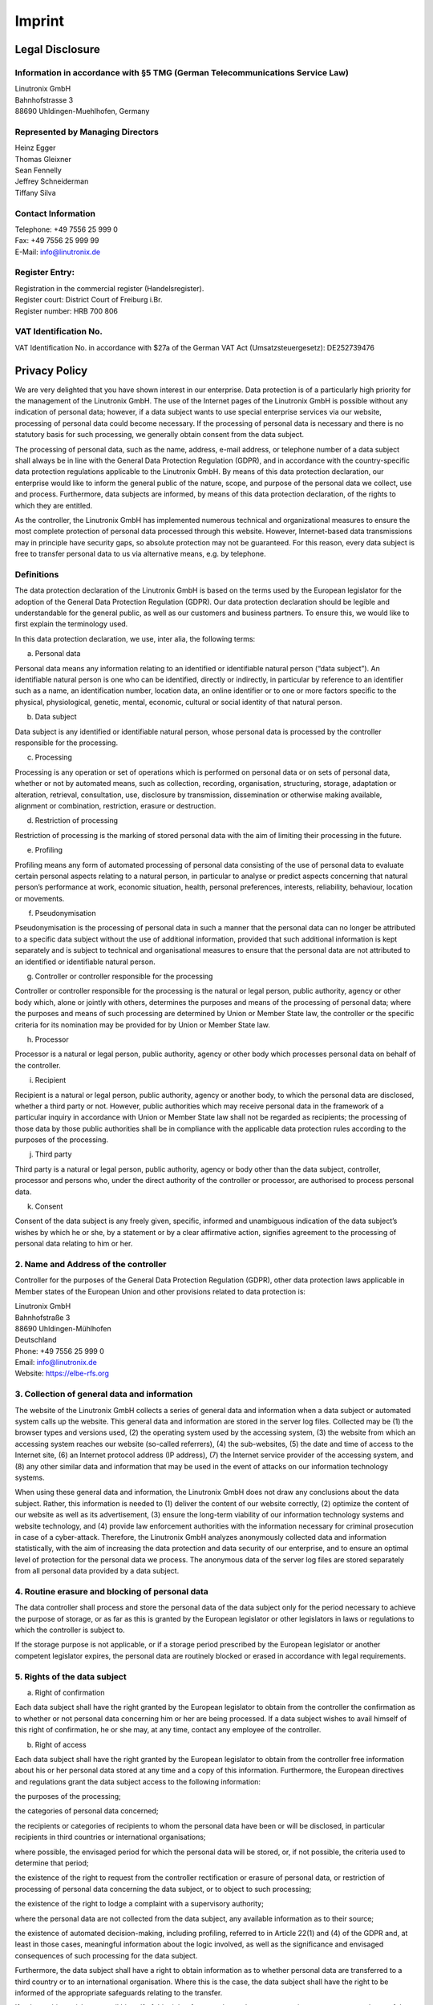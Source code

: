 Imprint
#######

Legal Disclosure
----------------

Information in accordance with §5 TMG (German Telecommunications Service Law)
^^^^^^^^^^^^^^^^^^^^^^^^^^^^^^^^^^^^^^^^^^^^^^^^^^^^^^^^^^^^^^^^^^^^^^^^^^^^^

| Linutronix GmbH
| Bahnhofstrasse 3
| 88690 Uhldingen-Muehlhofen, Germany

Represented by Managing Directors
^^^^^^^^^^^^^^^^^^^^^^^^^^^^^^^^^

| Heinz Egger
| Thomas Gleixner
| Sean Fennelly
| Jeffrey Schneiderman
| Tiffany Silva

Contact Information
^^^^^^^^^^^^^^^^^^^

| Telephone: +49 7556 25 999 0
| Fax: +49 7556 25 999 99
| E-Mail: info@linutronix.de

Register Entry:
^^^^^^^^^^^^^^^

| Registration in the commercial register (Handelsregister).
| Register court: District Court of Freiburg i.Br.
| Register number: HRB 700 806

VAT Identification No.
^^^^^^^^^^^^^^^^^^^^^^

VAT Identification No. in accordance with $27a of the German VAT Act (Umsatzsteuergesetz): DE252739476


Privacy Policy
--------------

We are very delighted that you have shown interest in our enterprise. Data protection is of a particularly high priority for the management of the Linutronix GmbH. The use of the Internet pages of the Linutronix GmbH is possible without any indication of personal data; however, if a data subject wants to use special enterprise services via our website, processing of personal data could become necessary. If the processing of personal data is necessary and there is no statutory basis for such processing, we generally obtain consent from the data subject.

The processing of personal data, such as the name, address, e-mail address, or telephone number of a data subject shall always be in line with the General Data Protection Regulation (GDPR), and in accordance with the country-specific data protection regulations applicable to the Linutronix GmbH. By means of this data protection declaration, our enterprise would like to inform the general public of the nature, scope, and purpose of the personal data we collect, use and process. Furthermore, data subjects are informed, by means of this data protection declaration, of the rights to which they are entitled.

As the controller, the Linutronix GmbH has implemented numerous technical and organizational measures to ensure the most complete protection of personal data processed through this website. However, Internet-based data transmissions may in principle have security gaps, so absolute protection may not be guaranteed. For this reason, every data subject is free to transfer personal data to us via alternative means, e.g. by telephone.

Definitions
^^^^^^^^^^^

The data protection declaration of the Linutronix GmbH is based on the terms used by the European legislator for the adoption of the General Data Protection Regulation (GDPR). Our data protection declaration should be legible and understandable for the general public, as well as our customers and business partners. To ensure this, we would like to first explain the terminology used.

In this data protection declaration, we use, inter alia, the following terms:

a) Personal data

Personal data means any information relating to an identified or identifiable natural person (“data subject”). An identifiable natural person is one who can be identified, directly or indirectly, in particular by reference to an identifier such as a name, an identification number, location data, an online identifier or to one or more factors specific to the physical, physiological, genetic, mental, economic, cultural or social identity of that natural person.

b) Data subject

Data subject is any identified or identifiable natural person, whose personal data is processed by the controller responsible for the processing.

c) Processing

Processing is any operation or set of operations which is performed on personal data or on sets of personal data, whether or not by automated means, such as collection, recording, organisation, structuring, storage, adaptation or alteration, retrieval, consultation, use, disclosure by transmission, dissemination or otherwise making available, alignment or combination, restriction, erasure or destruction.

d) Restriction of processing

Restriction of processing is the marking of stored personal data with the aim of limiting their processing in the future.

e) Profiling

Profiling means any form of automated processing of personal data consisting of the use of personal data to evaluate certain personal aspects relating to a natural person, in particular to analyse or predict aspects concerning that natural person’s performance at work, economic situation, health, personal preferences, interests, reliability, behaviour, location or movements.

f) Pseudonymisation

Pseudonymisation is the processing of personal data in such a manner that the personal data can no longer be attributed to a specific data subject without the use of additional information, provided that such additional information is kept separately and is subject to technical and organisational measures to ensure that the personal data are not attributed to an identified or identifiable natural person.

g) Controller or controller responsible for the processing

Controller or controller responsible for the processing is the natural or legal person, public authority, agency or other body which, alone or jointly with others, determines the purposes and means of the processing of personal data; where the purposes and means of such processing are determined by Union or Member State law, the controller or the specific criteria for its nomination may be provided for by Union or Member State law.

h) Processor

Processor is a natural or legal person, public authority, agency or other body which processes personal data on behalf of the controller.

i) Recipient

Recipient is a natural or legal person, public authority, agency or another body, to which the personal data are disclosed, whether a third party or not. However, public authorities which may receive personal data in the framework of a particular inquiry in accordance with Union or Member State law shall not be regarded as recipients; the processing of those data by those public authorities shall be in compliance with the applicable data protection rules according to the purposes of the processing.

j) Third party

Third party is a natural or legal person, public authority, agency or body other than the data subject, controller, processor and persons who, under the direct authority of the controller or processor, are authorised to process personal data.

k) Consent

Consent of the data subject is any freely given, specific, informed and unambiguous indication of the data subject’s wishes by which he or she, by a statement or by a clear affirmative action, signifies agreement to the processing of personal data relating to him or her.

2. Name and Address of the controller
^^^^^^^^^^^^^^^^^^^^^^^^^^^^^^^^^^^^^

Controller for the purposes of the General Data Protection Regulation (GDPR), other data protection laws applicable in Member states of the European Union and other provisions related to data protection is:

| Linutronix GmbH
| Bahnhofstraße 3
| 88690 Uhldingen-Mühlhofen
| Deutschland
| Phone: +49 7556 25 999 0
| Email: info@linutronix.de
| Website: https://elbe-rfs.org

3. Collection of general data and information
^^^^^^^^^^^^^^^^^^^^^^^^^^^^^^^^^^^^^^^^^^^^^

The website of the Linutronix GmbH collects a series of general data and information when a data subject or automated system calls up the website. This general data and information are stored in the server log files. Collected may be (1) the browser types and versions used, (2) the operating system used by the accessing system, (3) the website from which an accessing system reaches our website (so-called referrers), (4) the sub-websites, (5) the date and time of access to the Internet site, (6) an Internet protocol address (IP address), (7) the Internet service provider of the accessing system, and (8) any other similar data and information that may be used in the event of attacks on our information technology systems.

When using these general data and information, the Linutronix GmbH does not draw any conclusions about the data subject. Rather, this information is needed to (1) deliver the content of our website correctly, (2) optimize the content of our website as well as its advertisement, (3) ensure the long-term viability of our information technology systems and website technology, and (4) provide law enforcement authorities with the information necessary for criminal prosecution in case of a cyber-attack. Therefore, the Linutronix GmbH analyzes anonymously collected data and information statistically, with the aim of increasing the data protection and data security of our enterprise, and to ensure an optimal level of protection for the personal data we process. The anonymous data of the server log files are stored separately from all personal data provided by a data subject.

4. Routine erasure and blocking of personal data
^^^^^^^^^^^^^^^^^^^^^^^^^^^^^^^^^^^^^^^^^^^^^^^^

The data controller shall process and store the personal data of the data subject only for the period necessary to achieve the purpose of storage, or as far as this is granted by the European legislator or other legislators in laws or regulations to which the controller is subject to.

If the storage purpose is not applicable, or if a storage period prescribed by the European legislator or another competent legislator expires, the personal data are routinely blocked or erased in accordance with legal requirements.

5. Rights of the data subject
^^^^^^^^^^^^^^^^^^^^^^^^^^^^^

a) Right of confirmation

Each data subject shall have the right granted by the European legislator to obtain from the controller the confirmation as to whether or not personal data concerning him or her are being processed. If a data subject wishes to avail himself of this right of confirmation, he or she may, at any time, contact any employee of the controller.

b) Right of access

Each data subject shall have the right granted by the European legislator to obtain from the controller free information about his or her personal data stored at any time and a copy of this information. Furthermore, the European directives and regulations grant the data subject access to the following information:

the purposes of the processing;

the categories of personal data concerned;

the recipients or categories of recipients to whom the personal data have been or will be disclosed, in particular recipients in third countries or international organisations;

where possible, the envisaged period for which the personal data will be stored, or, if not possible, the criteria used to determine that period;

the existence of the right to request from the controller rectification or erasure of personal data, or restriction of processing of personal data concerning the data subject, or to object to such processing;

the existence of the right to lodge a complaint with a supervisory authority;

where the personal data are not collected from the data subject, any available information as to their source;

the existence of automated decision-making, including profiling, referred to in Article 22(1) and (4) of the GDPR and, at least in those cases, meaningful information about the logic involved, as well as the significance and envisaged consequences of such processing for the data subject.

Furthermore, the data subject shall have a right to obtain information as to whether personal data are transferred to a third country or to an international organisation. Where this is the case, the data subject shall have the right to be informed of the appropriate safeguards relating to the transfer.

If a data subject wishes to avail himself of this right of access, he or she may, at any time, contact any employee of the controller.

c) Right to rectification

Each data subject shall have the right granted by the European legislator to obtain from the controller without undue delay the rectification of inaccurate personal data concerning him or her. Taking into account the purposes of the processing, the data subject shall have the right to have incomplete personal data completed, including by means of providing a supplementary statement.

If a data subject wishes to exercise this right to rectification, he or she may, at any time, contact any employee of the controller.

d) Right to erasure (Right to be forgotten)

Each data subject shall have the right granted by the European legislator to obtain from the controller the erasure of personal data concerning him or her without undue delay, and the controller shall have the obligation to erase personal data without undue delay where one of the following grounds applies, as long as the processing is not necessary:

The personal data are no longer necessary in relation to the purposes for which they were collected or otherwise processed.

The data subject withdraws consent to which the processing is based according to point (a) of Article 6(1) of the GDPR, or point (a) of Article 9(2) of the GDPR, and where there is no other legal ground for the processing.

The data subject objects to the processing pursuant to Article 21(1) of the GDPR and there are no overriding legitimate grounds for the processing, or the data subject objects to the processing pursuant to Article 21(2) of the GDPR.

The personal data have been unlawfully processed.

The personal data must be erased for compliance with a legal obligation in Union or Member State law to which the controller is subject.

The personal data have been collected in relation to the offer of information society services referred to in Article 8(1) of the GDPR.

If one of the aforementioned reasons applies, and a data subject wishes to request the erasure of personal data stored by the Linutronix GmbH, he or she may, at any time, contact any employee of the controller. An employee of Linutronix GmbH shall promptly ensure that the erasure request is complied with immediately.

Where the controller has made personal data public and is obliged pursuant to Article 17(1) to erase the personal data, the controller, taking account of available technology and the cost of implementation, shall take reasonable steps, including technical measures, to inform other controllers processing the personal data that the data subject has requested erasure by such controllers of any links to, or copy or replication of, those personal data, as far as processing is not required. An employees of the Linutronix GmbH will arrange the necessary measures in individual cases.

e) Right of restriction of processing

Each data subject shall have the right granted by the European legislator to obtain from the controller restriction of processing where one of the following applies:

The accuracy of the personal data is contested by the data subject, for a period enabling the controller to verify the accuracy of the personal data.

The processing is unlawful and the data subject opposes the erasure of the personal data and requests instead the restriction of their use instead.

The controller no longer needs the personal data for the purposes of the processing, but they are required by the data subject for the establishment, exercise or defence of legal claims.

The data subject has objected to processing pursuant to Article 21(1) of the GDPR pending the verification whether the legitimate grounds of the controller override those of the data subject.

If one of the aforementioned conditions is met, and a data subject wishes to request the restriction of the processing of personal data stored by the Linutronix GmbH, he or she may at any time contact any employee of the controller. The employee of the Linutronix GmbH will arrange the restriction of the processing.

f) Right to data portability

Each data subject shall have the right granted by the European legislator, to receive the personal data concerning him or her, which was provided to a controller, in a structured, commonly used and machine-readable format. He or she shall have the right to transmit those data to another controller without hindrance from the controller to which the personal data have been provided, as long as the processing is based on consent pursuant to point (a) of Article 6(1) of the GDPR or point (a) of Article 9(2) of the GDPR, or on a contract pursuant to point (b) of Article 6(1) of the GDPR, and the processing is carried out by automated means, as long as the processing is not necessary for the performance of a task carried out in the public interest or in the exercise of official authority vested in the controller.

Furthermore, in exercising his or her right to data portability pursuant to Article 20(1) of the GDPR, the data subject shall have the right to have personal data transmitted directly from one controller to another, where technically feasible and when doing so does not adversely affect the rights and freedoms of others.

In order to assert the right to data portability, the data subject may at any time contact any employee of the Linutronix GmbH.

g) Right to object

Each data subject shall have the right granted by the European legislator to object, on grounds relating to his or her particular situation, at any time, to processing of personal data concerning him or her, which is based on point (e) or (f) of Article 6(1) of the GDPR. This also applies to profiling based on these provisions.

The Linutronix GmbH shall no longer process the personal data in the event of the objection, unless we can demonstrate compelling legitimate grounds for the processing which override the interests, rights and freedoms of the data subject, or for the establishment, exercise or defence of legal claims.

If the Linutronix GmbH processes personal data for direct marketing purposes, the data subject shall have the right to object at any time to processing of personal data concerning him or her for such marketing. This applies to profiling to the extent that it is related to such direct marketing. If the data subject objects to the Linutronix GmbH to the processing for direct marketing purposes, the Linutronix GmbH will no longer process the personal data for these purposes.

In addition, the data subject has the right, on grounds relating to his or her particular situation, to object to processing of personal data concerning him or her by the Linutronix GmbH for scientific or historical research purposes, or for statistical purposes pursuant to Article 89(1) of the GDPR, unless the processing is necessary for the performance of a task carried out for reasons of public interest.

In order to exercise the right to object, the data subject may contact any employee of the Linutronix GmbH. In addition, the data subject is free in the context of the use of information society services, and notwithstanding Directive 2002/58/EC, to use his or her right to object by automated means using technical specifications.

h) Automated individual decision-making, including profiling

Each data subject shall have the right granted by the European legislator not to be subject to a decision based solely on automated processing, including profiling, which produces legal effects concerning him or her, or similarly significantly affects him or her, as long as the decision (1) is not is necessary for entering into, or the performance of, a contract between the data subject and a data controller, or (2) is not authorised by Union or Member State law to which the controller is subject and which also lays down suitable measures to safeguard the data subject’s rights and freedoms and legitimate interests, or (3) is not based on the data subject’s explicit consent.

If the decision (1) is necessary for entering into, or the performance of, a contract between the data subject and a data controller, or (2) it is based on the data subject’s explicit consent, the Linutronix GmbH shall implement suitable measures to safeguard the data subject’s rights and freedoms and legitimate interests, at least the right to obtain human intervention on the part of the controller, to express his or her point of view and contest the decision.

If the data subject wishes to exercise the rights concerning automated individual decision-making, he or she may, at any time, contact any employee of the Linutronix GmbH.

i) Right to withdraw data protection consent

Each data subject shall have the right granted by the European legislator to withdraw his or her consent to processing of his or her personal data at any time.

If the data subject wishes to exercise the right to withdraw the consent, he or she may, at any time, contact any employee of the Linutronix GmbH.

6. Legal basis for the processing
^^^^^^^^^^^^^^^^^^^^^^^^^^^^^^^^^

Art. 6(1) lit. a GDPR serves as the legal basis for processing operations for which we obtain consent for a specific processing purpose. If the processing of personal data is necessary for the performance of a contract to which the data subject is party, as is the case, for example, when processing operations are necessary for the supply of goods or to provide any other service, the processing is based on Article 6(1) lit. b GDPR. The same applies to such processing operations which are necessary for carrying out pre-contractual measures, for example in the case of inquiries concerning our products or services. Is our company subject to a legal obligation by which processing of personal data is required, such as for the fulfillment of tax obligations, the processing is based on Art. 6(1) lit. c GDPR. In rare cases, the processing of personal data may be necessary to protect the vital interests of the data subject or of another natural person. This would be the case, for example, if a visitor were injured in our company and his name, age, health insurance data or other vital information would have to be passed on to a doctor, hospital or other third party. Then the processing would be based on Art. 6(1) lit. d GDPR. Finally, processing operations could be based on Article 6(1) lit. f GDPR. This legal basis is used for processing operations which are not covered by any of the abovementioned legal grounds, if processing is necessary for the purposes of the legitimate interests pursued by our company or by a third party, except where such interests are overridden by the interests or fundamental rights and freedoms of the data subject which require protection of personal data. Such processing operations are particularly permissible because they have been specifically mentioned by the European legislator. He considered that a legitimate interest could be assumed if the data subject is a client of the controller (Recital 47 Sentence 2 GDPR).

7. The legitimate interests pursued by the controller or by a third party
^^^^^^^^^^^^^^^^^^^^^^^^^^^^^^^^^^^^^^^^^^^^^^^^^^^^^^^^^^^^^^^^^^^^^^^^^

Where the processing of personal data is based on Article 6(1) lit. f GDPR our legitimate interest is to carry out our business in favor of the well-being of all our employees and the shareholders.

8. Period for which the personal data will be stored
^^^^^^^^^^^^^^^^^^^^^^^^^^^^^^^^^^^^^^^^^^^^^^^^^^^^

The criteria used to determine the period of storage of personal data is the respective statutory retention period. After expiration of that period, the corresponding data is routinely deleted, as long as it is no longer necessary for the fulfillment of the contract or the initiation of a contract.

9. Provision of personal data as statutory or contractual requirement; Requirement necessary to enter into a contract; Obligation of the data subject to provide the personal data; possible consequences of failure to provide such data
^^^^^^^^^^^^^^^^^^^^^^^^^^^^^^^^^^^^^^^^^^^^^^^^^^^^^^^^^^^^^^^^^^^^^^^^^^^^^^^^^^^^^^^^^^^^^^^^^^^^^^^^^^^^^^^^^^^^^^^^^^^^^^^^^^^^^^^^^^^^^^^^^^^^^^^^^^^^^^^^^^^^^^^^^^^^^^^^^^^^^^^^^^^^^^^^^^^^^^^^^^^^^^^^^^^^^^^^^^^^^^^^^^^^^^^^^

We clarify that the provision of personal data is partly required by law (e.g. tax regulations) or can also result from contractual provisions (e.g. information on the contractual partner). Sometimes it may be necessary to conclude a contract that the data subject provides us with personal data, which must subsequently be processed by us. The data subject is, for example, obliged to provide us with personal data when our company signs a contract with him or her. The non-provision of the personal data would have the consequence that the contract with the data subject could not be concluded. Before personal data is provided by the data subject, the data subject must contact any employee. The employee clarifies to the data subject whether the provision of the personal data is required by law or contract or is necessary for the conclusion of the contract, whether there is an obligation to provide the personal data and the consequences of non-provision of the personal data.

10. Existence of automated decision-making
^^^^^^^^^^^^^^^^^^^^^^^^^^^^^^^^^^^^^^^^^^

As a responsible company, we do not use automatic decision-making or profiling.

This Privacy Policy has been generated by the Privacy Policy Generator of the External Data Protection Officers that was developed in cooperation with the Media Law Lawyers from WBS-LAW.
